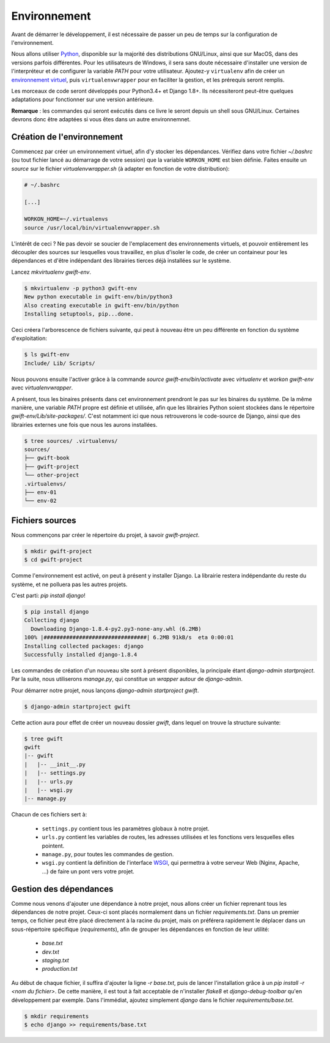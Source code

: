 *************
Environnement
*************

Avant de démarrer le développement, il est nécessaire de passer un peu de temps sur la configuration de l'environnement.

Nous allons utiliser `Python <https://www.python.org/>`_, disponible sur la majorité des distributions GNU/Linux, ainsi que sur MacOS, dans des versions parfois différentes. Pour les utilisateurs de Windows, il sera sans doute nécessaire d'installer une version de l'interpréteur et de configurer la variable *PATH* pour votre utilisateur. Ajoutez-y ``virtualenv`` afin de créer un `environnement virtuel <http://sametmax.com/les-environnement-virtuels-python-virtualenv-et-virtualenvwrapper/>`_, puis ``virtualenvwrapper`` pour en faciliter la gestion, et les prérequis seront remplis.

Les morceaux de code seront développés pour Python3.4+ et Django 1.8+. Ils nécessiteront peut-être quelques adaptations pour fonctionner sur une version antérieure.

**Remarque** : les commandes qui seront exécutés dans ce livre le seront depuis un shell sous GNU/Linux. Certaines devrons donc être adaptées si vous êtes dans un autre environnemnet.

Création de l'environnement
===========================

Commencez par créer un environnement virtuel, afin d'y stocker les dépendances. Vérifiez dans votre fichier `~/.bashrc` (ou tout fichier lancé au démarrage de votre session) que la variable ``WORKON_HOME`` est bien définie. Faites ensuite un `source` sur le fichier `virtualenvwrapper.sh` (à adapter en fonction de votre distribution):

.. code-block:: shell

    # ~/.bashrc

    [...]

    WORKON_HOME=~/.virtualenvs
    source /usr/local/bin/virtualenvwrapper.sh

L'intérêt de ceci ? Ne pas devoir se soucier de l'emplacement des environnements virtuels, et pouvoir entièrement les découpler des sources sur lesquelles vous travaillez, en plus d'isoler le code, de créer un containeur pour les dépendances et d'être indépendant des librairies tierces déjà installées sur le système.

Lancez `mkvirtualenv gwift-env`.

.. code-block:: shell

    $ mkvirtualenv -p python3 gwift-env
    New python executable in gwift-env/bin/python3
    Also creating executable in gwift-env/bin/python
    Installing setuptools, pip...done.

Ceci créera l'arborescence de fichiers suivante, qui peut à nouveau être un peu différente en fonction du système d'exploitation:

.. code-block:: shell

    $ ls gwift-env
    Include/ Lib/ Scripts/

Nous pouvons ensuite l'activer grâce à la commande `source gwift-env/bin/activate` avec `virtualenv` et `workon gwift-env` avec `virtualenvwrapper`.

A présent, tous les binaires présents dans cet environnement prendront le pas sur les binaires du système. De la même manière, une variable *PATH* propre est définie et utilisée, afin que les librairies Python soient stockées dans le répertoire `gwift-env/Lib/site-packages/`. C'est notamment ici que nous retrouverons le code-source de Django, ainsi que des librairies externes une fois que nous les aurons installées.

.. code-block:: shell

    $ tree sources/ .virtualenvs/
    sources/
    ├── gwift-book
    ├── gwift-project
    └── other-project
    .virtualenvs/
    ├── env-01
    └── env-02

Fichiers sources
================

Nous commençons par créer le répertoire du projet, à savoir `gwift-project`.

.. code-block:: shell

    $ mkdir gwift-project
    $ cd gwift-project

Comme l'environnement est activé, on peut à présent y installer Django. La librairie restera indépendante du reste du système, et ne polluera pas les autres projets.

C'est parti: `pip install django`!

.. code-block:: shell

    $ pip install django
    Collecting django
      Downloading Django-1.8.4-py2.py3-none-any.whl (6.2MB)
    100% |################################| 6.2MB 91kB/s  eta 0:00:01
    Installing collected packages: django
    Successfully installed django-1.8.4

Les commandes de création d'un nouveau site sont à présent disponibles, la principale étant `django-admin startproject`. Par la suite, nous utiliserons `manage.py`, qui constitue un *wrapper* autour de `django-admin`.

Pour démarrer notre projet, nous lançons `django-admin startproject gwift`.

.. code-block:: shell

    $ django-admin startproject gwift

Cette action aura pour effet de créer un nouveau dossier `gwift`, dans lequel on trouve la structure suivante:

.. code-block:: shell

    $ tree gwift
    gwift
    |-- gwift
    |   |-- __init__.py
    |   |-- settings.py
    |   |-- urls.py
    |   |-- wsgi.py
    |-- manage.py

Chacun de ces fichiers sert à:

 * ``settings.py`` contient tous les paramètres globaux à notre projet.
 * ``urls.py`` contient les variables de routes, les adresses utilisées et les fonctions vers lesquelles elles pointent.
 * ``manage.py``, pour toutes les commandes de gestion.
 * ``wsgi.py`` contient la définition de l'interface `WSGI <https://en.wikipedia.org/wiki/Web_Server_Gateway_Interface>`_, qui permettra à votre serveur Web (Nginx, Apache, ...) de faire un pont vers votre projet.

Gestion des dépendances
=======================

Comme nous venons d'ajouter une dépendance à notre projet, nous allons créer un fichier reprenant tous les dépendances de notre projet. Ceux-ci sont placés normalement dans un fichier `requirements.txt`. Dans un premier temps, ce fichier peut être placé directement à la racine du projet, mais on préférera rapidement le déplacer dans un sous-répertoire spécifique (`requirements`), afin de grouper les dépendances en fonction de leur utilité:

 * `base.txt`
 * `dev.txt`
 * `staging.txt`
 * `production.txt`

Au début de chaque fichier, il suffira d'ajouter la ligne `-r base.txt`, puis de lancer l'installation grâce à un `pip install -r <nom du fichier>`. De cette manière, il est tout à fait acceptable de n'installer `flake8` et `django-debug-toolbar` qu'en développement par exemple.  Dans l'immédiat, ajoutez simplement `django` dans le fichier `requirements/base.txt`.

.. code-block:: shell

    $ mkdir requirements
    $ echo django >> requirements/base.txt
